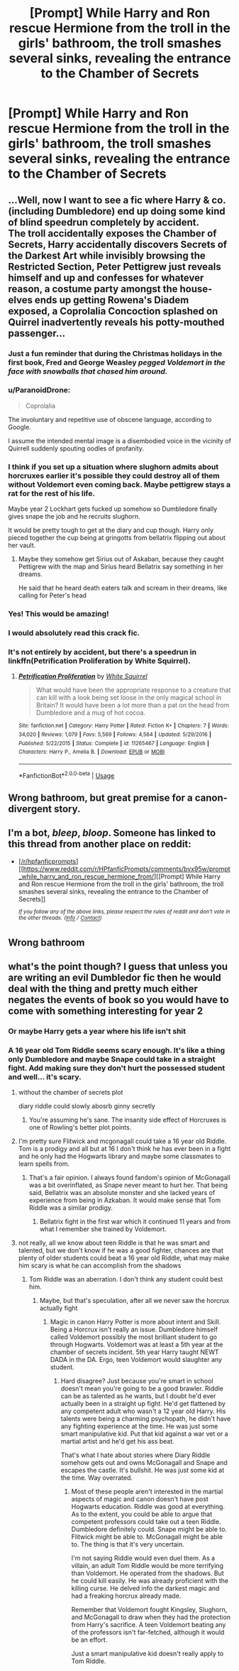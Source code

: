 #+TITLE: [Prompt] While Harry and Ron rescue Hermione from the troll in the girls' bathroom, the troll smashes several sinks, revealing the entrance to the Chamber of Secrets

* [Prompt] While Harry and Ron rescue Hermione from the troll in the girls' bathroom, the troll smashes several sinks, revealing the entrance to the Chamber of Secrets
:PROPERTIES:
:Author: CryptidGrimnoir
:Score: 82
:DateUnix: 1559442374.0
:DateShort: 2019-Jun-02
:FlairText: Prompt
:END:

** ...Well, now I want to see a fic where Harry & co. (including Dumbledore) end up doing some kind of blind speedrun completely by accident.\\
The troll accidentally exposes the Chamber of Secrets, Harry accidentally discovers Secrets of the Darkest Art while invisibly browsing the Restricted Section, Peter Pettigrew just reveals himself and up and confesses for whatever reason, a costume party amongst the house-elves ends up getting Rowena's Diadem exposed, a Coprolalia Concoction splashed on Quirrel inadvertently reveals his potty-mouthed passenger...
:PROPERTIES:
:Author: Avaday_Daydream
:Score: 42
:DateUnix: 1559479186.0
:DateShort: 2019-Jun-02
:END:

*** Just a fun reminder that during the Christmas holidays in the first book, Fred and George Weasley /pegged Voldemort in the face with snowballs that chased him around./
:PROPERTIES:
:Author: ATRDCI
:Score: 32
:DateUnix: 1559481722.0
:DateShort: 2019-Jun-02
:END:


*** u/ParanoidDrone:
#+begin_quote
  Coprolalia
#+end_quote

The involuntary and repetitive use of obscene language, according to Google.

I assume the intended mental image is a disembodied voice in the vicinity of Quirrell suddenly spouting oodles of profanity.
:PROPERTIES:
:Author: ParanoidDrone
:Score: 6
:DateUnix: 1559495380.0
:DateShort: 2019-Jun-02
:END:


*** I think if you set up a situation where slughorn admits about horcruxes earlier it's possible they could destroy all of them without Voldemort even coming back. Maybe pettigrew stays a rat for the rest of his life.

Maybe year 2 Lockhart gets fucked up somehow so Dumbledore finally gives snape the job and he recruits slughorn.

It would be pretty tough to get at the diary and cup though. Harry only pieced together the cup being at gringotts from bellatrix flipping out about her vault.
:PROPERTIES:
:Author: psu-fan
:Score: 6
:DateUnix: 1559499358.0
:DateShort: 2019-Jun-02
:END:

**** Maybe they somehow get Sirius out of Askaban, because they caught Pettigrew with the map and Sirius heard Bellatrix say something in her dreams.

He said that he heard death eaters talk and scream in their dreams, like calling for Peter's head
:PROPERTIES:
:Author: Schak_Raven
:Score: 2
:DateUnix: 1559549062.0
:DateShort: 2019-Jun-03
:END:


*** Yes! This would be amazing!
:PROPERTIES:
:Author: UbiquitousPanacea
:Score: 2
:DateUnix: 1559492559.0
:DateShort: 2019-Jun-02
:END:


*** I would absolutely read this crack fic.
:PROPERTIES:
:Author: The_Magus_199
:Score: 2
:DateUnix: 1559510784.0
:DateShort: 2019-Jun-03
:END:


*** It's not entirely by accident, but there's a speedrun in linkffn(Petrification Proliferation by White Squirrel).
:PROPERTIES:
:Author: thrawnca
:Score: 1
:DateUnix: 1559520075.0
:DateShort: 2019-Jun-03
:END:

**** [[https://www.fanfiction.net/s/11265467/1/][*/Petrification Proliferation/*]] by [[https://www.fanfiction.net/u/5339762/White-Squirrel][/White Squirrel/]]

#+begin_quote
  What would have been the appropriate response to a creature that can kill with a look being set loose in the only magical school in Britain? It would have been a lot more than a pat on the head from Dumbledore and a mug of hot cocoa.
#+end_quote

^{/Site/:} ^{fanfiction.net} ^{*|*} ^{/Category/:} ^{Harry} ^{Potter} ^{*|*} ^{/Rated/:} ^{Fiction} ^{K+} ^{*|*} ^{/Chapters/:} ^{7} ^{*|*} ^{/Words/:} ^{34,020} ^{*|*} ^{/Reviews/:} ^{1,079} ^{*|*} ^{/Favs/:} ^{5,569} ^{*|*} ^{/Follows/:} ^{4,564} ^{*|*} ^{/Updated/:} ^{5/29/2016} ^{*|*} ^{/Published/:} ^{5/22/2015} ^{*|*} ^{/Status/:} ^{Complete} ^{*|*} ^{/id/:} ^{11265467} ^{*|*} ^{/Language/:} ^{English} ^{*|*} ^{/Characters/:} ^{Harry} ^{P.,} ^{Amelia} ^{B.} ^{*|*} ^{/Download/:} ^{[[http://www.ff2ebook.com/old/ffn-bot/index.php?id=11265467&source=ff&filetype=epub][EPUB]]} ^{or} ^{[[http://www.ff2ebook.com/old/ffn-bot/index.php?id=11265467&source=ff&filetype=mobi][MOBI]]}

--------------

*FanfictionBot*^{2.0.0-beta} | [[https://github.com/tusing/reddit-ffn-bot/wiki/Usage][Usage]]
:PROPERTIES:
:Author: FanfictionBot
:Score: 1
:DateUnix: 1559520093.0
:DateShort: 2019-Jun-03
:END:


** Wrong bathroom, but great premise for a canon-divergent story.
:PROPERTIES:
:Author: RosalieFontaine
:Score: 54
:DateUnix: 1559445231.0
:DateShort: 2019-Jun-02
:END:


** I'm a bot, /bleep/, /bloop/. Someone has linked to this thread from another place on reddit:

- [[[/r/hpfanficprompts]]] [[https://www.reddit.com/r/HPfanficPrompts/comments/bvx95w/prompt_while_harry_and_ron_rescue_hermione_from/][[Prompt] While Harry and Ron rescue Hermione from the troll in the girls' bathroom, the troll smashes several sinks, revealing the entrance to the Chamber of Secrets]]

 /^{If you follow any of the above links, please respect the rules of reddit and don't vote in the other threads.} ^{([[/r/TotesMessenger][Info]]} ^{/} ^{[[/message/compose?to=/r/TotesMessenger][Contact]])}/
:PROPERTIES:
:Author: TotesMessenger
:Score: 3
:DateUnix: 1559481578.0
:DateShort: 2019-Jun-02
:END:


** Wrong bathroom
:PROPERTIES:
:Author: Blakewhizz
:Score: 3
:DateUnix: 1559495668.0
:DateShort: 2019-Jun-02
:END:


** what's the point though? I guess that unless you are writing an evil Dumbledor fic then he would deal with the thing and pretty much either negates the events of book so you would have to come with something interesting for year 2
:PROPERTIES:
:Author: renextronex
:Score: -14
:DateUnix: 1559458956.0
:DateShort: 2019-Jun-02
:END:

*** Or maybe Harry gets a year where his life isn't shit
:PROPERTIES:
:Author: Lanksalott
:Score: 12
:DateUnix: 1559477318.0
:DateShort: 2019-Jun-02
:END:


*** A 16 year old Tom Riddle seems scary enough. It's like a thing only Dumbledore and maybe Snape could take in a straight fight. Add making sure they don't hurt the possessed student and well... it's scary.
:PROPERTIES:
:Score: 5
:DateUnix: 1559463719.0
:DateShort: 2019-Jun-02
:END:

**** without the chamber of secrets plot

diary riddle could slowly abosrb ginny secretly
:PROPERTIES:
:Author: CommanderL3
:Score: 11
:DateUnix: 1559463850.0
:DateShort: 2019-Jun-02
:END:

***** You're assuming he's sane. The insanity side effect of Horcruxes is one of Rowling's better plot points.
:PROPERTIES:
:Score: 5
:DateUnix: 1559464633.0
:DateShort: 2019-Jun-02
:END:


**** I'm pretty sure Flitwick and mcgonagall could take a 16 year old Riddle. Tom is a prodigy and all but at 16 I don't think he has ever been in a fight and he only had the Hogwarts library and maybe some classmates to learn spells from.
:PROPERTIES:
:Author: rernie
:Score: 6
:DateUnix: 1559466662.0
:DateShort: 2019-Jun-02
:END:

***** That's a fair opinion. I always found fandom's opinion of McGonagall was a bit overinflated, as Snape never meant to hurt her. That being said, Bellatrix was an absolute monster and she lacked years of experience from being in Azkaban. It would make sense that Tom Riddle was a similar prodigy.
:PROPERTIES:
:Score: 0
:DateUnix: 1559468027.0
:DateShort: 2019-Jun-02
:END:

****** Bellatrix fight in the first war which it continued 11 years and from what I remember she trained by Voldemort.
:PROPERTIES:
:Author: Mindovin
:Score: 5
:DateUnix: 1559470445.0
:DateShort: 2019-Jun-02
:END:


**** not really, all we know about teen Riddle is that he was smart and talented, but we don't know if he was a good fighter, chances are that plenty of older students could beat a 16 year old Riddle, what may make him scary is what he can accomplish from the shadows
:PROPERTIES:
:Author: renextronex
:Score: 1
:DateUnix: 1559467704.0
:DateShort: 2019-Jun-02
:END:

***** Tom Riddle was an aberration. I don't think any student could best him.
:PROPERTIES:
:Score: 2
:DateUnix: 1559467888.0
:DateShort: 2019-Jun-02
:END:

****** Maybe, but that's speculation, after all we never saw the horcrux actually fight
:PROPERTIES:
:Author: renextronex
:Score: 1
:DateUnix: 1559510945.0
:DateShort: 2019-Jun-03
:END:

******* Magic in canon Harry Potter is more about intent and Skill. Being a Horcrux isn't really an issue. Dumbledore himself called Voldemort possibly the most brilliant student to go through Hogwarts. Voldemort was at least a 5th year at the chamber of secrets incident. 5th year Harry taught NEWT DADA in the DA. Ergo, teen Voldemort would slaughter any student.
:PROPERTIES:
:Score: 1
:DateUnix: 1559511126.0
:DateShort: 2019-Jun-03
:END:

******** Hard disagree? Just because you're smart in school doesn't mean you're going to be a good brawler. Riddle can be as talented as he wants, but I doubt he'd ever actually been in a straight up fight. He'd get flattened by any competent adult who wasn't a 12 year old Harry. His talents were being a charming psychopath, he didn't have any fighting experience at the time. He was just some smart manipulative kid. Put that kid against a war vet or a martial artist and he'd get his ass beat.

That's what I hate about stories where Diary Riddle somehow gets out and owns McGonagall and Snape and escapes the castle. It's bullshit. He was just some kid at the time. Way overrated.
:PROPERTIES:
:Author: MsGracefulSwan
:Score: 1
:DateUnix: 1559515091.0
:DateShort: 2019-Jun-03
:END:

********* Most of these people aren't interested in the martial aspects of magic and canon doesn't have post Hogwarts education. Riddle was good at everything. As to the extent, you could be able to argue that competent professors could take out a teen Riddle. Dumbledore definitely could. Snape might be able to. Flitwick might be able to. McGonagall might be able to. The thing is that it's very uncertain.

I'm not saying Riddle would even duel them. As a villain, an adult Tom Riddle would be more terrifying than Voldemort. He operated from the shadows. But he could kill easily. He was already proficient with the killing curse. He delved info the darkest magic and had a freaking horcrux already made.

Remember that Voldemort fought Kingsley, Slughorn, and McGonagall to draw when they had the protection from Harry's sacrifice. A teen Voldemort beating any of the professors isn't far-fetched, although it would be an effort.

Just a smart manipulative kid doesn't really apply to Tom Riddle.
:PROPERTIES:
:Score: 1
:DateUnix: 1559527558.0
:DateShort: 2019-Jun-03
:END:
